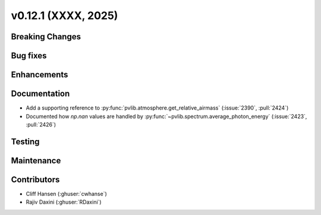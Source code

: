 .. _whatsnew_01201:


v0.12.1 (XXXX, 2025)
------------------------

Breaking Changes
~~~~~~~~~~~~~~~~


Bug fixes
~~~~~~~~~


Enhancements
~~~~~~~~~~~~


Documentation
~~~~~~~~~~~~~
* Add a supporting reference to :py:func:`pvlib.atmosphere.get_relative_airmass` (:issue:`2390`, :pull:`2424`)
* Documented how `np.nan` values are handled by :py:func:`~pvlib.spectrum.average_photon_energy`
  (:issue:`2423`, :pull:`2426`)

Testing
~~~~~~~


Maintenance
~~~~~~~~~~~


Contributors
~~~~~~~~~~~~
* Cliff Hansen (:ghuser:`cwhanse`)
* Rajiv Daxini (:ghuser:`RDaxini`)

